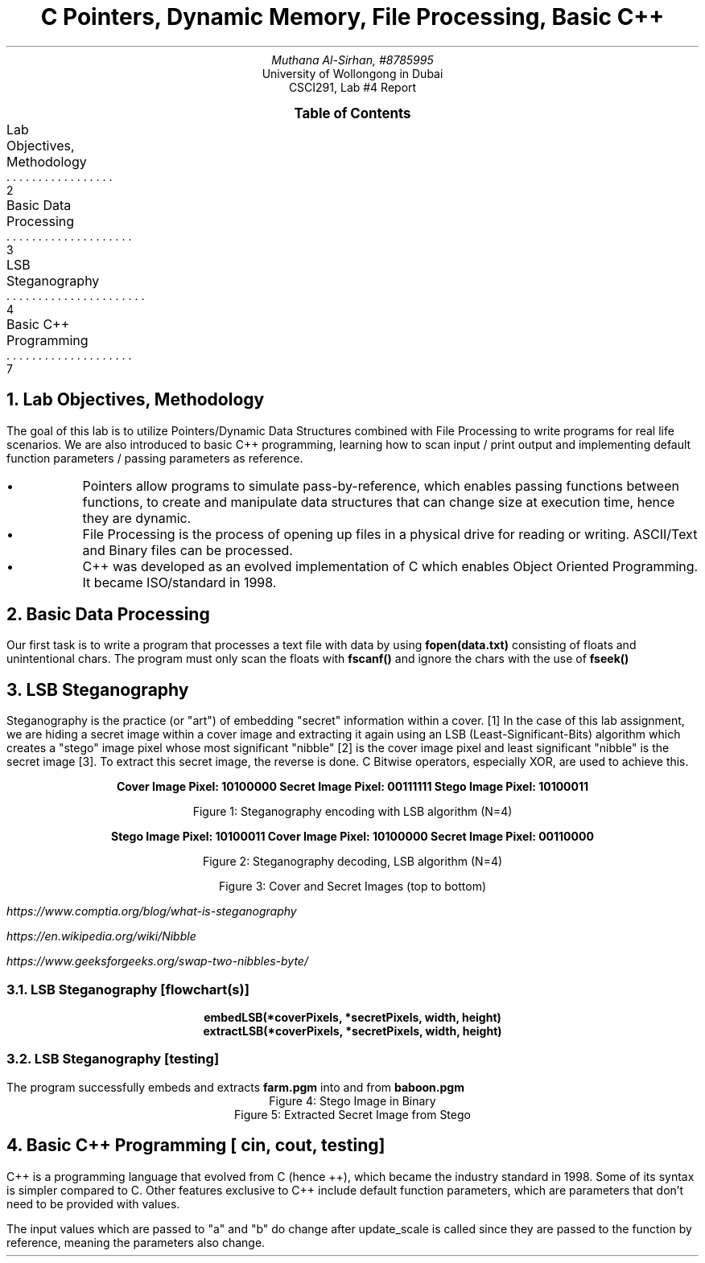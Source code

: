 .nr VS 15p
.fam Verdana
.PDFPIC -C "pics/logo.pdf" 3i 3i
.TL
C Pointers, Dynamic Memory, File Processing, Basic C++
.AU
Muthana Al-Sirhan, #8785995
.AI
University of Wollongong in Dubai
CSCI291, Lab #4 Report

.PP

.XS 2
Lab Objectives, Methodology
.XA 3
Basic Data Processing
.XA 4
LSB Steganography
.XA 7
Basic C++ Programming
.XE

.PX

.bp \" Page 2

.NH 1
Lab Objectives, Methodology
.PP

The goal of this lab is to utilize Pointers/Dynamic Data Structures combined with File Processing to write programs for real life scenarios. We are also introduced to basic C++ programming, learning how to scan input / print output and implementing default function parameters / passing parameters as reference.

.IP \(bu 
Pointers allow programs to simulate pass-by-reference, which enables passing functions between functions, to create and manipulate data structures that can change size at execution time, hence they are dynamic.

.IP \(bu
File Processing is the process of opening up files in a physical drive for reading or writing. ASCII/Text and Binary files can be processed.

.IP \(bu
C++ was developed as an evolved implementation of C which enables Object Oriented Programming. It became ISO/standard in 1998.

.PDFPIC -C "pics/ISO_C++_Logo.pdf" 4i 4i

.bp \"Page 3

.NH 1
Basic Data Processing

.PP
Our first task is to write a program that processes a text file with data by using
.fam JetBrains
.B "fopen(data.txt)"
.fam Verdana
consisting of floats and unintentional chars. The program must only scan the floats with
.fam JetBrains
.B "fscanf()"
.fam Verdana
and ignore the chars with the use of
.fam JetBrains
.B "fseek()"
.fam Verdana

.PDFPIC -C "pics/data_processing.pdf" 5i 5i
.PDFPIC -C "diagrams/data_processing.pdf" 5i 5i

.bp \" Page 4

.NH 1
LSB Steganography

.PP
Steganography is the practice (or "art") of embedding "secret" information within a cover. [1] In the case of this lab assignment, we are hiding a secret image within a cover image and extracting it again using an LSB (Least-Significant-Bits) algorithm which creates a "stego" image pixel whose most significant "nibble" [2] is the cover image pixel and least significant "nibble" is the secret image [3]. To extract this secret image, the reverse is done. C Bitwise operators, especially XOR, are used to achieve this.

.fam JetBrains
.ft B
.ce 4
Cover Image Pixel: 10100000
Secret Image Pixel: 00111111
Stego Image Pixel: 10100011
.fam Verdana
.ft R

Figure 1: Steganography encoding with LSB algorithm (N=4)

.ce 4
.fam JetBrains
.ft B
Stego Image Pixel: 10100011
Cover Image Pixel: 10100000
Secret Image Pixel: 00110000
.fam Verdana
.ft R

Figure 2: Steganography decoding, LSB algorithm (N=4)

.PDFPIC -C "pics/baboon.pdf" 1.5i 1.5i
.PDFPIC -C "pics/farm.pdf" 1.5i 1.5i

.ce
Figure 3: Cover and Secret Images (top to bottom)

.FS [1]
https://www.comptia.org/blog/what-is-steganography
.FE
.FS [2]
https://en.wikipedia.org/wiki/Nibble
.FE
.FS [3]
https://www.geeksforgeeks.org/swap-two-nibbles-byte/
.FE

.bp \" Page 5

.NH 2
LSB Steganography [flowchart(s)]

.PP
.fam JetBrains
.ft B
.ce
embedLSB(*coverPixels, *secretPixels, width, height)
.PDFPIC -C "diagrams/embedLSB.pdf" 3.5i 3.5i
.ce
extractLSB(*coverPixels, *secretPixels, width, height)
.PDFPIC -C "diagrams/extractLSB.pdf" 3.5i 3.5i
.fam Verdana
.ft R
.bp \" Page 6

.NH 2
LSB Steganography [testing]
.PP
The program successfully embeds and extracts 
.fam JetBrains
.B "farm.pgm" 
.fam Verdana
into and from 
.fam JetBrains
.B "baboon.pgm"
.fam Verdana
.PDFPIC -C "pics/stego_image_bin.pdf" 3.5i 3.5i
.ce
Figure 4: Stego Image in Binary
.PDFPIC -C "pics/extracted_secret.pdf" 3.5i 3.5i
.ce
Figure 5: Extracted Secret Image from Stego
.bp \" Page 7

.NH 1
Basic C++ Programming [
.fam JetBrains
cin, cout,
.fam Verdana
testing]

.PP
C++ is a programming language that evolved from C (hence ++), which became the industry standard in 1998. Some of its syntax is simpler compared to C. Other features exclusive to C++ include default function parameters, which are parameters that don't need to be provided with values.
.ce
.TS
allbox expand tab(|);
c s s 
c c c.
Table 1: C++ substitutes for C
Function | C | C++
Scanning Input | scanf() | cin >>
Printing Output | printf() | cout <<
.TE
.PP
.PDFPIC -C "pics/basic_C++.pdf" 4i 4i

The input values which are passed to "a" and "b" do change after update_scale is called since they are passed to the function by reference, meaning the parameters also change.
